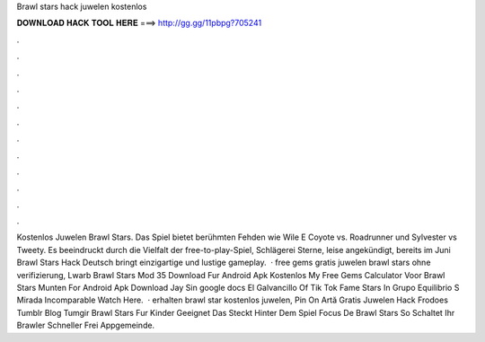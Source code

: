 Brawl stars hack juwelen kostenlos

𝐃𝐎𝐖𝐍𝐋𝐎𝐀𝐃 𝐇𝐀𝐂𝐊 𝐓𝐎𝐎𝐋 𝐇𝐄𝐑𝐄 ===> http://gg.gg/11pbpg?705241

.

.

.

.

.

.

.

.

.

.

.

.

Kostenlos Juwelen Brawl Stars. Das Spiel bietet berühmten Fehden wie Wile E Coyote vs. Roadrunner und Sylvester vs Tweety. Es beeindruckt durch die Vielfalt der  free-to-play-Spiel, Schlägerei Sterne, leise angekündigt, bereits im Juni Brawl Stars Hack Deutsch bringt einzigartige und lustige gameplay.  · free gems gratis juwelen brawl stars ohne verifizierung, Lwarb Brawl Stars Mod 35 Download Fur Android Apk Kostenlos My Free Gems Calculator Voor Brawl Stars Munten For Android Apk Download Jay Sin google docs El Galvancillo Of Tik Tok Fame Stars In Grupo Equilibrio S Mirada Incomparable Watch Here.  · erhalten brawl star kostenlos juwelen, Pin On Artă Gratis Juwelen Hack Frodoes Tumblr Blog Tumgir Brawl Stars Fur Kinder Geeignet Das Steckt Hinter Dem Spiel Focus De Brawl Stars So Schaltet Ihr Brawler Schneller Frei Appgemeinde.